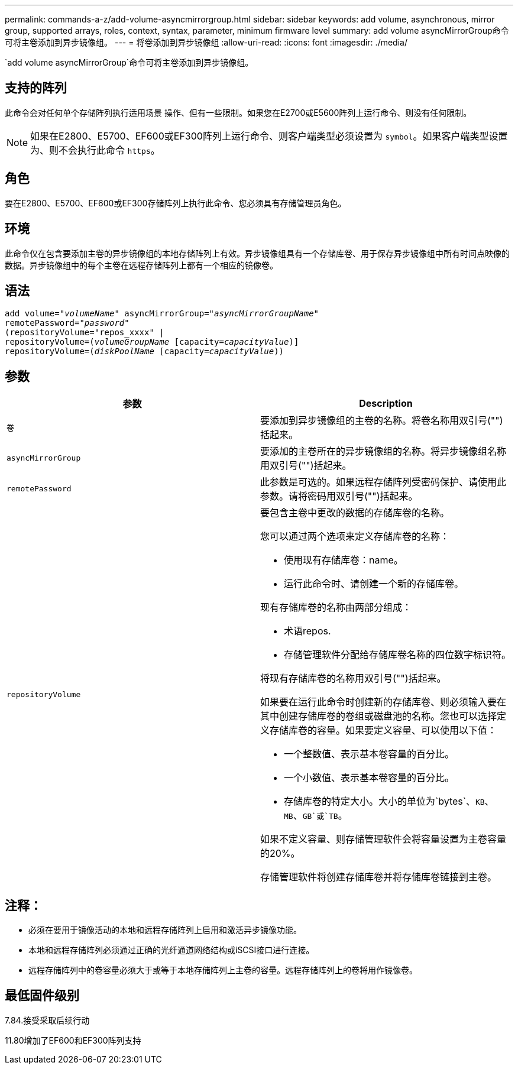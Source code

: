---
permalink: commands-a-z/add-volume-asyncmirrorgroup.html 
sidebar: sidebar 
keywords: add volume, asynchronous, mirror group, supported arrays, roles, context, syntax, parameter, minimum firmware level 
summary: add volume asyncMirrorGroup命令可将主卷添加到异步镜像组。 
---
= 将卷添加到异步镜像组
:allow-uri-read: 
:icons: font
:imagesdir: ./media/


[role="lead"]
`add volume asyncMirrorGroup`命令可将主卷添加到异步镜像组。



== 支持的阵列

此命令会对任何单个存储阵列执行适用场景 操作、但有一些限制。如果您在E2700或E5600阵列上运行命令、则没有任何限制。

[NOTE]
====
如果在E2800、E5700、EF600或EF300阵列上运行命令、则客户端类型必须设置为 `symbol`。如果客户端类型设置为、则不会执行此命令 `https`。

====


== 角色

要在E2800、E5700、EF600或EF300存储阵列上执行此命令、您必须具有存储管理员角色。



== 环境

此命令仅在包含要添加主卷的异步镜像组的本地存储阵列上有效。异步镜像组具有一个存储库卷、用于保存异步镜像组中所有时间点映像的数据。异步镜像组中的每个主卷在远程存储阵列上都有一个相应的镜像卷。



== 语法

[listing, subs="+macros"]
----
pass:quotes[add volume="_volumeName_" asyncMirrorGroup="_asyncMirrorGroupName_"
remotePassword="_password_"
(repositoryVolume="repos_xxxx" |
repositoryVolume=(_volumeGroupName_ ]pass:quotes[[capacity=_capacityValue_])]
repositoryVolume=pass:quotes[(_diskPoolName_] pass:quotes[[capacity=_capacityValue_]))
----


== 参数

|===
| 参数 | Description 


 a| 
`卷`
 a| 
要添加到异步镜像组的主卷的名称。将卷名称用双引号("")括起来。



 a| 
`asyncMirrorGroup`
 a| 
要添加的主卷所在的异步镜像组的名称。将异步镜像组名称用双引号("")括起来。



 a| 
`remotePassword`
 a| 
此参数是可选的。如果远程存储阵列受密码保护、请使用此参数。请将密码用双引号("")括起来。



 a| 
`repositoryVolume`
 a| 
要包含主卷中更改的数据的存储库卷的名称。

您可以通过两个选项来定义存储库卷的名称：

* 使用现有存储库卷：name。
* 运行此命令时、请创建一个新的存储库卷。


现有存储库卷的名称由两部分组成：

* 术语repos.
* 存储管理软件分配给存储库卷名称的四位数字标识符。


将现有存储库卷的名称用双引号("")括起来。

如果要在运行此命令时创建新的存储库卷、则必须输入要在其中创建存储库卷的卷组或磁盘池的名称。您也可以选择定义存储库卷的容量。如果要定义容量、可以使用以下值：

* 一个整数值、表示基本卷容量的百分比。
* 一个小数值、表示基本卷容量的百分比。
* 存储库卷的特定大小。大小的单位为`bytes`、`KB`、`MB`、`GB`或`TB`。


如果不定义容量、则存储管理软件会将容量设置为主卷容量的20%。

存储管理软件将创建存储库卷并将存储库卷链接到主卷。

|===


== 注释：

* 必须在要用于镜像活动的本地和远程存储阵列上启用和激活异步镜像功能。
* 本地和远程存储阵列必须通过正确的光纤通道网络结构或iSCSI接口进行连接。
* 远程存储阵列中的卷容量必须大于或等于本地存储阵列上主卷的容量。远程存储阵列上的卷将用作镜像卷。




== 最低固件级别

7.84.接受采取后续行动

11.80增加了EF600和EF300阵列支持
